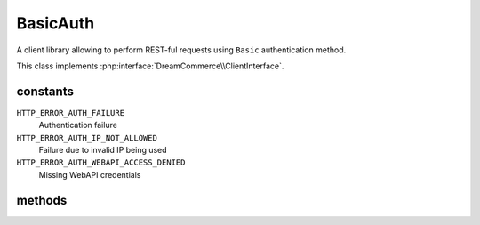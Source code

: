 BasicAuth
=========
.. php:namespace:: DreamCommerce\Client
.. php:class:: BasicAuth

A client library allowing to perform REST-ful requests using ``Basic`` authentication method.

This class implements :php:interface:`DreamCommerce\\ClientInterface`.

constants
*********

``HTTP_ERROR_AUTH_FAILURE``
    Authentication failure
``HTTP_ERROR_AUTH_IP_NOT_ALLOWED``
    Failure due to invalid IP being used
``HTTP_ERROR_AUTH_WEBAPI_ACCESS_DENIED``
    Missing WebAPI credentials

methods
*******

.. php:method:: __construct($options = [])

    constructor

    :param array $options: object instantiation options
    :throws: ClientBasicAuthException

    Available options keys:

    ``username``
        auth user name

    ``password``
        auth password

.. php:method:: getUsername()

    Get already set user name.

.. php:method:: setUsername($username)

    Set user name for request.

    :param string $username: user name

.. php:method:: getPassword()

    Get already set password.

.. php:method:: setPassword($password)

    Set password for request.

    :param string $password: password

